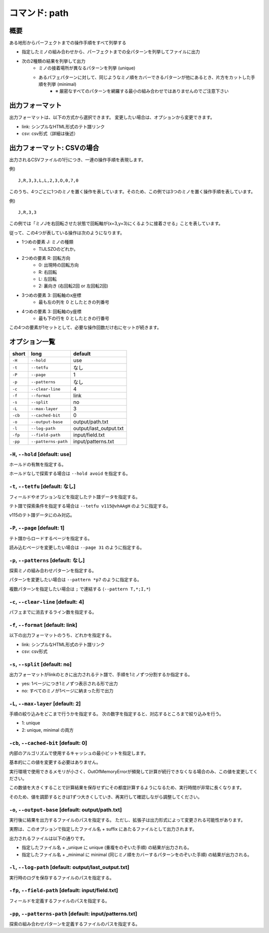 ============================================================
コマンド: path
============================================================

概要
============================================================

ある地形からパーフェクトまでの操作手順をすべて列挙する

- 指定したミノの組み合わせから、パーフェクトまでの全パターンを列挙してファイルに出力
- 次の2種類の結果を列挙して出力
    + ミノの接着場所が異なるパターンを列挙 (unique)
    + あるパフェパターンに対して、同じようなミノ順をカバーできるパターンが他にあるとき、片方をカットした手順を列挙 (minimal)
        - ※ 厳密なすべてのパターンを網羅する最小の組み合わせではありませんのでご注意下さい


出力フォーマット
============================================================

出力フォーマットは、以下の方式から選択できます。
変更したい場合は、オプションから変更できます。

* link: シンプルなHTML形式のテト譜リンク
* csv: csv形式（詳細は後述）


出力フォーマット: CSVの場合
============================================================

出力されるCSVファイルの1行につき、一連の操作手順を表現します。

例) ::

    J,R,3,3,L,L,2,3,O,0,7,0

このうち、4つごとに1つのミノを置く操作を表しています。そのため、この例では3つのミノを置く操作手順を表しています。

例) ::

    J,R,3,3

この例では「ミノJを右回転させた状態で回転軸が(x=3,y=3)にくるように接着させる」ことを表しています。

従って、この4つが表している操作は次のようになります。

* 1つめの要素 J: ミノの種類
    - TIJLSZOのどれか。

* 2つめの要素 R: 回転方向
    - 0: 出現時の回転方向
    - R: 右回転
    - L: 左回転
    - 2: 裏向き (右回転2回 or 左回転2回)

* 3つめの要素 3: 回転軸のx座標
    - 最も左の列を 0 としたときの列番号

* 4つめの要素 3: 回転軸のy座標
    - 最も下の行を 0 としたときの行番号

この4つの要素が1セットとして、必要な操作回数だけ右にセットが続きます。


オプション一覧
============================================================

======== ====================== ======================
short    long                   default
======== ====================== ======================
``-H``   ``--hold``             use
``-t``   ``--tetfu``            なし
``-P``   ``--page``             1
``-p``   ``--patterns``         なし
``-c``   ``--clear-line``       4
``-f``   ``--format``           link
``-s``   ``--split``            no
``-L``   ``--max-layer``        3
``-cb``  ``--cached-bit``       0
``-o``   ``--output-base``      output/path.txt
``-l``   ``--log-path``         output/last_output.txt
``-fp``  ``--field-path``       input/field.txt
``-pp``  ``--patterns-path``    input/patterns.txt
======== ====================== ======================


``-H``, ``--hold`` [default: use]
^^^^^^^^^^^^^^^^^^^^^^^^^^^^^^^^^^^^^^^^^^^^^^^^^^^^^^^^^^^^^

ホールドの有無を指定する。

ホールドなしで探索する場合は ``--hold avoid`` を指定する。


``-t``, ``--tetfu`` [default: なし]
^^^^^^^^^^^^^^^^^^^^^^^^^^^^^^^^^^^^^^^^^^^^^^^^^^^^^^^^^^^^^

フィールドやオプションなどを指定したテト譜データを指定する。

テト譜で探索条件を指定する場合は ``--tetfu v115@vhAAgH`` のように指定する。

v115のテト譜データにのみ対応。


``-P``, ``--page`` [default: 1]
^^^^^^^^^^^^^^^^^^^^^^^^^^^^^^^^^^^^^^^^^^^^^^^^^^^^^^^^^^^^^

テト譜からロードするページを指定する。

読み込むページを変更したい場合は ``--page 31`` のように指定する。


``-p``, ``--patterns`` [default: なし]
^^^^^^^^^^^^^^^^^^^^^^^^^^^^^^^^^^^^^^^^^^^^^^^^^^^^^^^^^^^^^

探索ミノの組み合わせパターンを指定する。

パターンを変更したい場合は ``--pattern *p7`` のように指定する。

複数パターンを指定したい場合は ``;`` で連結する (``--pattern T,*;I,*``)


``-c``, ``--clear-line`` [default: 4]
^^^^^^^^^^^^^^^^^^^^^^^^^^^^^^^^^^^^^^^^^^^^^^^^^^^^^^^^^^^^^

パフェまでに消去するライン数を指定する。


``-f``, ``--format`` [default: link]
^^^^^^^^^^^^^^^^^^^^^^^^^^^^^^^^^^^^^^^^^^^^^^^^^^^^^^^^^^^^^

以下の出力フォーマットのうち、どれかを指定する。

* link: シンプルなHTML形式のテト譜リンク
* csv: csv形式


``-s``, ``--split`` [default: no]
^^^^^^^^^^^^^^^^^^^^^^^^^^^^^^^^^^^^^^^^^^^^^^^^^^^^^^^^^^^^^

出力フォーマットがlinkのときに出力されるテト譜で、手順を1ミノずつ分割するか指定する。

* yes: 1ページにつき1ミノずつ表示される形で出力
* no: すべてのミノが1ページに納まった形で出力


``-L``, ``--max-layer`` [default: 2]
^^^^^^^^^^^^^^^^^^^^^^^^^^^^^^^^^^^^^^^^^^^^^^^^^^^^^^^^^^^^^

手順の絞り込みをどこまで行うかを指定する。
次の数字を指定すると、対応するところまで絞り込みを行う。

* 1: unique
* 2: unique, minimal の両方

``-cb``, ``--cached-bit`` [default: 0]
^^^^^^^^^^^^^^^^^^^^^^^^^^^^^^^^^^^^^^^^^^^^^^^^^^^^^^^^^^^^^

内部のアルゴリズムで使用するキャッシュの最小ビットを指定します。

基本的にこの値を変更する必要はありません。

実行環境で使用できるメモリが小さく、OutOfMemoryErrorが頻発して計算が続行できなくなる場合のみ、この値を変更してください。

この数値を大きくすることで計算結果を保存せずにその都度計算するようになるため、実行時間が非常に長くなります。

そのため、値を調節するときは1ずつ大きくしていき、再実行して確認しながら調整してください。


``-o``, ``--output-base`` [default: output/path.txt]
^^^^^^^^^^^^^^^^^^^^^^^^^^^^^^^^^^^^^^^^^^^^^^^^^^^^^^^^^^^^^

実行後に結果を出力するファイルのパスを指定する。
ただし、拡張子は出力形式によって変更される可能性があります。

実際は、このオプションで指定したファイル名 + suffix にあたるファイルとして出力されます。

出力されるファイルは以下の通りです。

* 指定したファイル名 + _unique に unique (重複をのぞいた手順) の結果が出力される。
* 指定したファイル名 + _minimal に minimal (同じミノ順をカバーするパターンをのぞいた手順) の結果が出力される。


``-l``, ``--log-path`` [default: output/last_output.txt]
^^^^^^^^^^^^^^^^^^^^^^^^^^^^^^^^^^^^^^^^^^^^^^^^^^^^^^^^^^^^^

実行時のログを保存するファイルのパスを指定する。



``-fp``, ``--field-path`` [default: input/field.txt]
^^^^^^^^^^^^^^^^^^^^^^^^^^^^^^^^^^^^^^^^^^^^^^^^^^^^^^^^^^^^^

フィールドを定義するファイルのパスを指定する。


``-pp``, ``--patterns-path`` [default: input/patterns.txt]
^^^^^^^^^^^^^^^^^^^^^^^^^^^^^^^^^^^^^^^^^^^^^^^^^^^^^^^^^^^^^

探索の組み合わせパターンを定義するファイルのパスを指定する。
